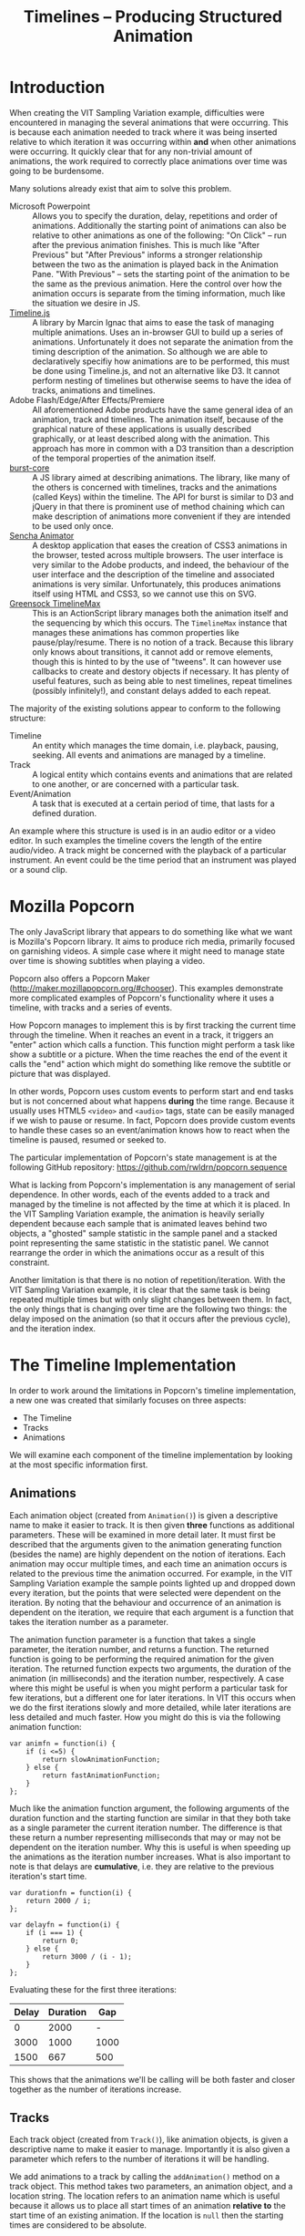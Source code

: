 #+TITLE: Timelines -- Producing Structured Animation

* Introduction

When creating the VIT Sampling Variation example, difficulties were
encountered in managing the several animations that were
occurring. This is because each animation needed to track where it was
being inserted relative to which iteration it was occurring within
*and* when other animations were occurring. It quickly clear that for
any non-trivial amount of animations, the work required to correctly
place animations over time was going to be burdensome.

Many solutions already exist that aim to solve this problem.

+ Microsoft Powerpoint :: Allows you to specify the duration, delay,
     repetitions and order of animations. Additionally the starting
     point of animations can also be relative to other animations as
     one of the following: "On Click" -- run after the previous
     animation finishes. This is much like "After Previous" but "After
     Previous" informs a stronger relationship between the two as the
     animation is played back in the Animation Pane. "With Previous"
     -- sets the starting point of the animation to be the same as the
     previous animation. Here the control over how the animation
     occurs is separate from the timing information, much like the
     situation we desire in JS.
+ [[http://marcinignac.com/blog/timeline-js][Timeline.js]] :: A library by Marcin Ignac that aims to ease the task
     of managing multiple animations. Uses an in-browser GUI to build
     up a series of animations. Unfortunately it does not separate the
     animation from the timing description of the animation. So
     although we are able to declaratively specifiy how animations are
     to be performed, this must be done using Timeline.js, and not an
     alternative like D3. It cannot perform nesting of timelines but
     otherwise seems to have the idea of tracks, animations and
     timelines.
+ Adobe Flash/Edge/After Effects/Premiere :: All aforementioned Adobe
     products have the same general idea of an animation, track and
     timelines. The animation itself, because of the graphical nature
     of these applications is usually described graphically, or at
     least described along with the animation. This approach has more
     in common with a D3 transition than a description of the temporal
     properties of the animation itself.
+ [[https://github.com/rwldrn/burst-core][burst-core]] :: A JS library aimed at describing animations. The
     library, like many of the others is concerned with timelines,
     tracks and the animations (called Keys) within the timeline. The
     API for burst is similar to D3 and jQuery in that there is
     prominent use of method chaining which can make description of
     animations more convenient if they are intended to be used only
     once.
+ [[http://www.sencha.com/products/animator/][Sencha Animator]] :: A desktop application that eases the creation of
     CSS3 animations in the browser, tested across multiple browsers.
     The user interface is very similar to the Adobe products, and
     indeed, the behaviour of the user interface and the description
     of the timeline and associated animations is very
     similar. Unfortunately, this produces animations itself using
     HTML and CSS3, so we cannot use this on SVG.
+ [[http://www.greensock.com/timelinemax/][Greensock TimelineMax]] :: This is an ActionScript library manages
     both the animation itself and the sequencing by which this
     occurs. The ~TimelineMax~ instance that manages these animations
     has common properties like pause/play/resume. There is no notion
     of a track. Because this library only knows about transitions, it
     cannot add or remove elements, though this is hinted to by the
     use of "tweens". It can however use callbacks to create and
     destory objects if necessary. It has plenty of useful features,
     such as being able to nest timelines, repeat timelines (possibly
     infinitely!), and constant delays added to each repeat.


The majority of the existing solutions appear to conform to the
following structure:

+ Timeline :: An entity which manages the time domain, i.e. playback,
              pausing, seeking. All events and animations are managed
              by a timeline.
+ Track :: A logical entity which contains events and animations that
           are related to one another, or are concerned with a
           particular task.
+ Event/Animation :: A task that is executed at a certain period of
     time, that lasts for a defined duration.

An example where this structure is used is in an audio editor or a
video editor. In such examples the timeline covers the length of the
entire audio/video. A track might be concerned with the playback of a
particular instrument. An event could be the time period that an
instrument was played or a sound clip.

* Mozilla Popcorn

The only JavaScript library that appears to do something like what we
want is Mozilla's Popcorn library. It aims to produce rich media,
primarily focused on garnishing videos. A simple case where it might
need to manage state over time is showing subtitles when playing a
video.

Popcorn also offers a Popcorn Maker
(http://maker.mozillapopcorn.org/#chooser). This examples demonstrate
more complicated examples of Popcorn's functionality where it uses a
timeline, with tracks and a series of events.

How Popcorn manages to implement this is by first tracking the current
time through the timeline. When it reaches an event in a track, it
triggers an "enter" action which calls a function. This function might
perform a task like show a subtitle or a picture. When the time
reaches the end of the event it calls the "end" action which might do
something like remove the subtitle or picture that was displayed.

In other words, Popcorn uses custom events to perform start and end
tasks but is not concerned about what happens *during* the time
range. Because it usually uses HTML5 ~<video>~ and ~<audio>~ tags,
state can be easily managed if we wish to pause or resume. In fact,
Popcorn does provide custom events to handle these cases so an
event/animation knows how to react when the timeline is paused,
resumed or seeked to.

The particular implementation of Popcorn's state management is at the
following GitHub repository:
https://github.com/rwldrn/popcorn.sequence

What is lacking from Popcorn's implementation is any management of
serial dependence. In other words, each of the events added to a track
and managed by the timeline is not affected by the time at which it is
placed. In the VIT Sampling Variation example, the animation is
heavily serially dependent because each sample that is animated leaves
behind two objects, a "ghosted" sample statistic in the sample panel
and a stacked point representing the same statistic in the statistic
panel. We cannot rearrange the order in which the animations occur as
a result of this constraint.

Another limitation is that there is no notion of
repetition/iteration. With the VIT Sampling Variation example, it is
clear that the same task is being repeated multiple times but with
only slight changes between them. In fact, the only things that is
changing over time are the following two things: the delay imposed on
the animation (so that it occurs after the previous cycle), and the
iteration index.

* The Timeline Implementation

In order to work around the limitations in Popcorn's timeline
implementation, a new one was created that similarly focuses on three
aspects:

+ The Timeline
+ Tracks
+ Animations

We will examine each component of the timeline implementation by
looking at the most specific information first.

** Animations

Each animation object (created from ~Animation()~) is given a
descriptive name to make it easier to track. It is then given *three*
functions as additional parameters. These will be examined in more
detail later. It must first be described that the arguments given to
the animation generating function (besides the name) are highly
dependent on the notion of iterations. Each animation may occur
multiple times, and each time an animation occurs is related to the
previous time the animation occurred. For example, in the VIT Sampling
Variation example the sample points lighted up and dropped down every
iteration, but the points that were selected were dependent on the
iteration. By noting that the behaviour and occurrence of an animation
is dependent on the iteration, we require that each argument is a
function that takes the iteration number as a parameter.

The animation function parameter is a function that takes a single
parameter, the iteration number, and returns a function. The returned
function is going to be performing the required animation for the
given iteration. The returned function expects two arguments, the
duration of the animation (in milliseconds) and the iteration number,
respectively. A case where this might be useful is when you might
perform a particular task for few iterations, but a different one for
later iterations. In VIT this occurs when we do the first iterations
slowly and more detailed, while later iterations are less detailed and
much faster. How you might do this is via the following animation
function:

: var animfn = function(i) {
:     if (i <=5) {
:         return slowAnimationFunction;
:     } else {
:         return fastAnimationFunction;
:     }
: };

Much like the animation function argument, the following arguments of
the duration function and the starting function are similar in that
they both take as a single parameter the current iteration number. The
difference is that these return a number representing milliseconds
that may or may not be dependent on the iteration number. Why this is
useful is when speeding up the animations as the iteration number
increases. What is also important to note is that delays are
*cumulative*, i.e. they are relative to the previous iteration's start
time.

: var durationfn = function(i) {
:     return 2000 / i;
: };
:
: var delayfn = function(i) {
:     if (i === 1) {
:         return 0;
:     } else {
:         return 3000 / (i - 1);
:     }
: };

Evaluating these for the first three iterations:

| Delay | Duration |  Gap |
|-------+----------+------|
|     0 |     2000 |    - |
|  3000 |     1000 | 1000 |
|  1500 |      667 |  500 |

This shows that the animations we'll be calling will be both faster
and closer together as the number of iterations increase.

** Tracks

Each track object (created from ~Track()~), like animation objects, is
given a descriptive name to make it easier to manage. Importantly it
is also given a parameter which refers to the number of iterations it
will be handling.

We add animations to a track by calling the ~addAnimation()~ method on
a track object. This method takes two parameters, an animation object,
and a location string. The location refers to an animation name which
is useful because it allows us to place all start times of an
animation *relative to* the start time of an existing animation. If
the location is ~null~ then the starting times are considered to be
absolute.

** The Timeline

Currently this is implemented as a single object (so there can only be
only timeline), with relevant properties and methods.

The only things that the Timeline is particularly concerned with is
the addition, removal and playing of tracks. It is the object
responsible for triggering the execution of animation functions.

When playing all of the tracks, it iterates through every track, and
every animation. For each animation it calls for each iteration the
animation function after the required delay time, and passes in the
duration and iteration number. This is how the entire set of
animations is started.

** Example

For an example of how the implementation of a timeline system is to be
used, see the files ~timeline-test.html~ (and observe the console) and
~tests.js~ (for usage). This example simply prints to the console some
information relevant to what is occurring per iteration.
